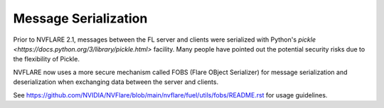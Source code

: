 .. _serialization:

Message Serialization
=====================
Prior to NVFLARE 2.1, messages between the FL server and clients were serialized with Python's
`pickle <https://docs.python.org/3/library/pickle.html>` facility. Many people
have pointed out the potential security risks due to the flexibility of Pickle.

NVFLARE now uses a more secure mechanism called FOBS (Flare OBject Serializer) for message serialization and
deserialization when exchanging data between the server and clients.

See `<https://github.com/NVIDIA/NVFlare/blob/main/nvflare/fuel/utils/fobs/README.rst>`_ for usage guidelines.
